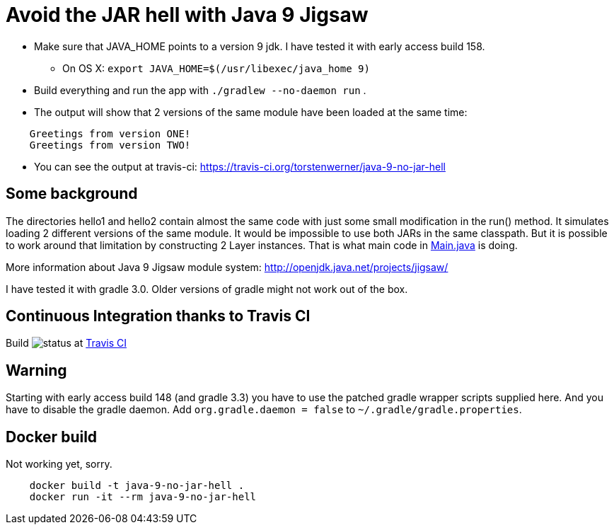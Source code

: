 = Avoid the JAR hell with Java 9 Jigsaw

* Make sure that JAVA_HOME points to a version 9 jdk. I have tested it with early access build 158.
** On OS X: `export JAVA_HOME=$(/usr/libexec/java_home 9)`
* Build everything and run the app with `./gradlew --no-daemon run` .
* The output will show that 2 versions of the same module have been loaded at the same time:
----
    Greetings from version ONE!
    Greetings from version TWO!
----
* You can see the output at travis-ci: https://travis-ci.org/torstenwerner/java-9-no-jar-hell

== Some background

The directories hello1 and hello2 contain almost the same code with just some small modification in the run() method. It
simulates loading 2 different versions of the same module. It would be impossible to use both JARs in the same
classpath. But it is possible to work around that limitation by constructing 2 Layer instances. That is what main code in
link:src/main/java/com/app/Main.java[Main.java] is doing.

More information about Java 9 Jigsaw module system: http://openjdk.java.net/projects/jigsaw/

I have tested it with gradle 3.0. Older versions of gradle might not work out of the box.

== Continuous Integration thanks to Travis CI

Build image:https://api.travis-ci.org/torstenwerner/java-9-no-jar-hell.svg[status]
at link:https://travis-ci.org/torstenwerner/java-9-no-jar-hell[Travis CI]

== Warning ==

Starting with early access build 148 (and gradle 3.3) you have to use the patched gradle wrapper scripts supplied here.
And you have to disable the gradle daemon.
Add `org.gradle.daemon = false` to `~/.gradle/gradle.properties`.

== Docker build ==

Not working yet, sorry.

----
    docker build -t java-9-no-jar-hell .
    docker run -it --rm java-9-no-jar-hell
----
